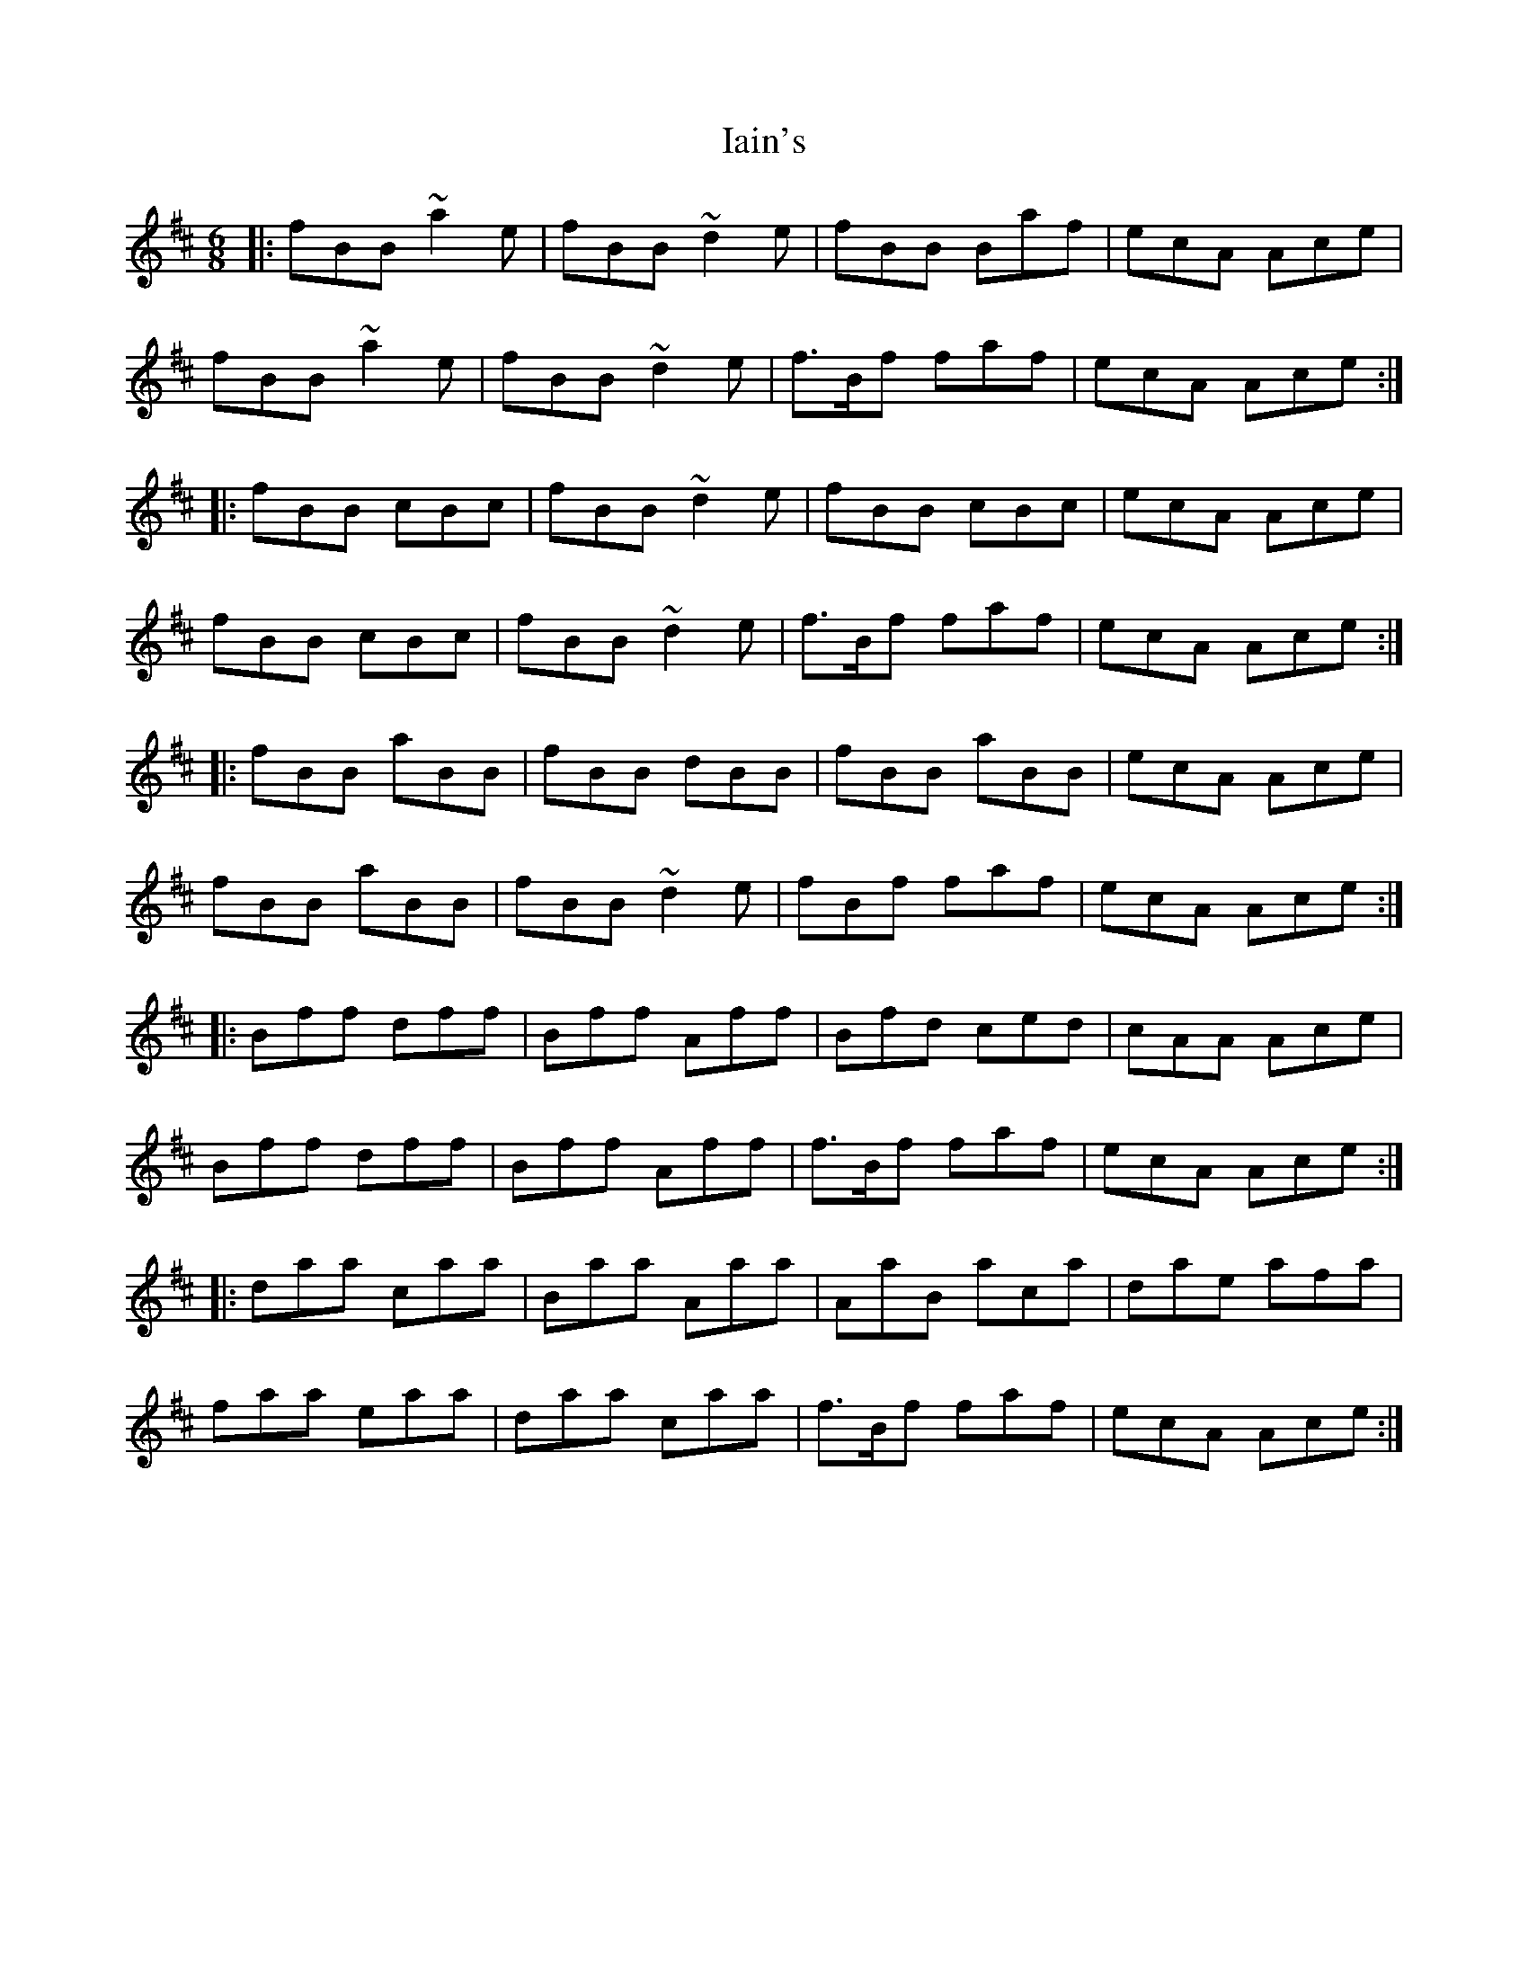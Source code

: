 X: 18714
T: Iain's
R: jig
M: 6/8
K: Bminor
|:fBB ~a2e|fBB ~d2e|fBB Baf|ecA Ace|
fBB ~a2e|fBB ~d2e|f>Bf faf|ecA Ace:|
|:fBB cBc|fBB ~d2e|fBB cBc|ecA Ace|
fBB cBc|fBB ~d2e|f>Bf faf|ecA Ace:|
|:fBB aBB|fBB dBB|fBB aBB|ecA Ace|
fBB aBB|fBB ~d2e|fBf faf|ecA Ace:|
|:Bff dff|Bff Aff|Bfd ced|cAA Ace|
Bff dff|Bff Aff|f>Bf faf|ecA Ace:|
|:daa caa|Baa Aaa|AaB aca|dae afa|
faa eaa|daa caa|f>Bf faf|ecA Ace:|

